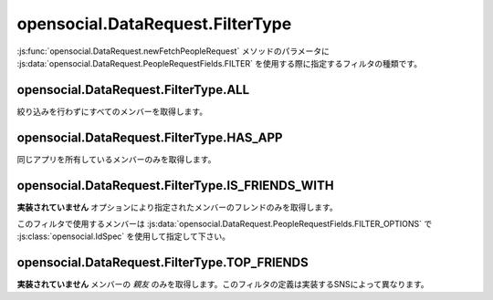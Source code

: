 =================================
opensocial.DataRequest.FilterType
=================================

.. js:class:: opensocial.DataRequest.FilterType

:js:func:`opensocial.DataRequest.newFetchPeopleRequest` メソッドのパラメータに :js:data:`opensocial.DataRequest.PeopleRequestFields.FILTER` を使用する際に指定するフィルタの種類です。

opensocial.DataRequest.FilterType.ALL
=====================================

.. js:data:: opensocial.DataRequest.FilterType.ALL

絞り込みを行わずにすべてのメンバーを取得します。

opensocial.DataRequest.FilterType.HAS_APP
=========================================

.. js:data:: opensocial.DataRequest.FilterType.HAS_APP

同じアプリを所有しているメンバーのみを取得します。

opensocial.DataRequest.FilterType.IS_FRIENDS_WITH
=================================================

.. js:data:: opensocial.DataRequest.FilterType.IS_FRIENDS_WITH

**実装されていません** オプションにより指定されたメンバーのフレンドのみを取得します。

このフィルタで使用するメンバーは :js:data:`opensocial.DataRequest.PeopleRequestFields.FILTER_OPTIONS` で :js:class:`opensocial.IdSpec` を使用して指定して下さい。

opensocial.DataRequest.FilterType.TOP_FRIENDS
=============================================

.. js:data:: opensocial.DataRequest.FilterType.TOP_FRIENDS

**実装されていません** メンバーの *親友* のみを取得します。このフィルタの定義は実装するSNSによって異なります。

